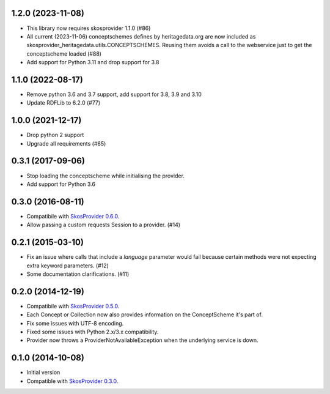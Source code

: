 1.2.0 (2023-11-08)
------------------

- This library now requires skosprovider 1.1.0 (#86)
- All current (2023-11-06) conceptschemes defines by heritagedata.org are now included
  as skosprovider_heritagedata.utils.CONCEPTSCHEMES. Reusing them avoids a call to the
  webservice just to get the conceptscheme loaded (#88)
- Add support for Python 3.11 and drop support for 3.8

1.1.0 (2022-08-17)
------------------
- Remove python 3.6 and 3.7 support, add support for 3.8, 3.9 and 3.10
- Update RDFLib to 6.2.0 (#77)

1.0.0 (2021-12-17)
------------------
- Drop python 2 support
- Upgrade all requirements (#65)


0.3.1 (2017-09-06)
------------------

- Stop loading the conceptscheme while initialising the provider.
- Add support for Python 3.6

0.3.0 (2016-08-11)
------------------

- Compatibile with `SkosProvider 0.6.0 <http://skosprovider.readthedocs.org/en/0.6.0>`_.
- Allow passing a custom requests Session to a provider. (#14)

0.2.1 (2015-03-10)
------------------

- Fix an issue where calls that include a `language` parameter would fail because
  certain methods were not expecting extra keyword parameters. (#12)
- Some documentation clarifications. (#11)

0.2.0 (2014-12-19)
------------------

- Compatibile with `SkosProvider 0.5.0 <http://skosprovider.readthedocs.org/en/0.5.0>`_.
- Each Concept or Collection now also provides information on the ConceptScheme 
  it's part of.
- Fix some issues with UTF-8 encoding.
- Fixed some issues with Python 2.x/3.x compatibility.
- Provider now throws a ProviderNotAvailableException when the underlying service is down.


0.1.0 (2014-10-08)
------------------

- Initial version
- Compatible with `SkosProvider 0.3.0 <http://skosprovider.readthedocs.org/en/0.3.0>`_.
